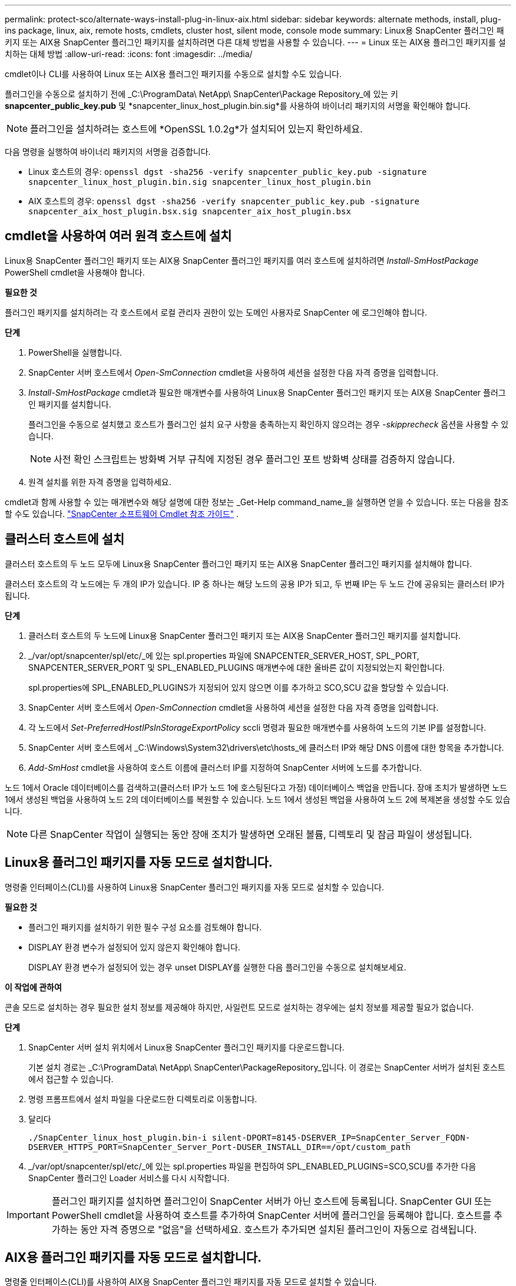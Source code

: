 ---
permalink: protect-sco/alternate-ways-install-plug-in-linux-aix.html 
sidebar: sidebar 
keywords: alternate methods, install, plug-ins package, linux, aix, remote hosts, cmdlets, cluster host, silent mode, console mode 
summary: Linux용 SnapCenter 플러그인 패키지 또는 AIX용 SnapCenter 플러그인 패키지를 설치하려면 다른 대체 방법을 사용할 수 있습니다. 
---
= Linux 또는 AIX용 플러그인 패키지를 설치하는 대체 방법
:allow-uri-read: 
:icons: font
:imagesdir: ../media/


[role="lead"]
cmdlet이나 CLI를 사용하여 Linux 또는 AIX용 플러그인 패키지를 수동으로 설치할 수도 있습니다.

플러그인을 수동으로 설치하기 전에 _C:\ProgramData\ NetApp\ SnapCenter\Package Repository_에 있는 키 *snapcenter_public_key.pub* 및 *snapcenter_linux_host_plugin.bin.sig*를 사용하여 바이너리 패키지의 서명을 확인해야 합니다.


NOTE: 플러그인을 설치하려는 호스트에 *OpenSSL 1.0.2g*가 설치되어 있는지 확인하세요.

다음 명령을 실행하여 바이너리 패키지의 서명을 검증합니다.

* Linux 호스트의 경우: `openssl dgst -sha256 -verify snapcenter_public_key.pub -signature snapcenter_linux_host_plugin.bin.sig snapcenter_linux_host_plugin.bin`
* AIX 호스트의 경우: `openssl dgst -sha256 -verify snapcenter_public_key.pub -signature snapcenter_aix_host_plugin.bsx.sig snapcenter_aix_host_plugin.bsx`




== cmdlet을 사용하여 여러 원격 호스트에 설치

Linux용 SnapCenter 플러그인 패키지 또는 AIX용 SnapCenter 플러그인 패키지를 여러 호스트에 설치하려면 _Install-SmHostPackage_ PowerShell cmdlet을 사용해야 합니다.

*필요한 것*

플러그인 패키지를 설치하려는 각 호스트에서 로컬 관리자 권한이 있는 도메인 사용자로 SnapCenter 에 로그인해야 합니다.

*단계*

. PowerShell을 실행합니다.
. SnapCenter 서버 호스트에서 _Open-SmConnection_ cmdlet을 사용하여 세션을 설정한 다음 자격 증명을 입력합니다.
. _Install-SmHostPackage_ cmdlet과 필요한 매개변수를 사용하여 Linux용 SnapCenter 플러그인 패키지 또는 AIX용 SnapCenter 플러그인 패키지를 설치합니다.
+
플러그인을 수동으로 설치했고 호스트가 플러그인 설치 요구 사항을 충족하는지 확인하지 않으려는 경우 _-skipprecheck_ 옵션을 사용할 수 있습니다.

+

NOTE: 사전 확인 스크립트는 방화벽 거부 규칙에 지정된 경우 플러그인 포트 방화벽 상태를 검증하지 않습니다.

. 원격 설치를 위한 자격 증명을 입력하세요.


cmdlet과 함께 사용할 수 있는 매개변수와 해당 설명에 대한 정보는 _Get-Help command_name_을 실행하면 얻을 수 있습니다. 또는 다음을 참조할 수도 있습니다. https://docs.netapp.com/us-en/snapcenter-cmdlets/index.html["SnapCenter 소프트웨어 Cmdlet 참조 가이드"^] .



== 클러스터 호스트에 설치

클러스터 호스트의 두 노드 모두에 Linux용 SnapCenter 플러그인 패키지 또는 AIX용 SnapCenter 플러그인 패키지를 설치해야 합니다.

클러스터 호스트의 각 노드에는 두 개의 IP가 있습니다.  IP 중 하나는 해당 노드의 공용 IP가 되고, 두 번째 IP는 두 노드 간에 공유되는 클러스터 IP가 됩니다.

*단계*

. 클러스터 호스트의 두 노드에 Linux용 SnapCenter 플러그인 패키지 또는 AIX용 SnapCenter 플러그인 패키지를 설치합니다.
. _/var/opt/snapcenter/spl/etc/_에 있는 spl.properties 파일에 SNAPCENTER_SERVER_HOST, SPL_PORT, SNAPCENTER_SERVER_PORT 및 SPL_ENABLED_PLUGINS 매개변수에 대한 올바른 값이 지정되었는지 확인합니다.
+
spl.properties에 SPL_ENABLED_PLUGINS가 지정되어 있지 않으면 이를 추가하고 SCO,SCU 값을 할당할 수 있습니다.

. SnapCenter 서버 호스트에서 _Open-SmConnection_ cmdlet을 사용하여 세션을 설정한 다음 자격 증명을 입력합니다.
. 각 노드에서 _Set-PreferredHostIPsInStorageExportPolicy_ sccli 명령과 필요한 매개변수를 사용하여 노드의 기본 IP를 설정합니다.
. SnapCenter 서버 호스트에서 _C:\Windows\System32\drivers\etc\hosts_에 클러스터 IP와 해당 DNS 이름에 대한 항목을 추가합니다.
. _Add-SmHost_ cmdlet을 사용하여 호스트 이름에 클러스터 IP를 지정하여 SnapCenter 서버에 노드를 추가합니다.


노드 1에서 Oracle 데이터베이스를 검색하고(클러스터 IP가 노드 1에 호스팅된다고 가정) 데이터베이스 백업을 만듭니다.  장애 조치가 발생하면 노드 1에서 생성된 백업을 사용하여 노드 2의 데이터베이스를 복원할 수 있습니다.  노드 1에서 생성된 백업을 사용하여 노드 2에 복제본을 생성할 수도 있습니다.


NOTE: 다른 SnapCenter 작업이 실행되는 동안 장애 조치가 발생하면 오래된 볼륨, 디렉토리 및 잠금 파일이 생성됩니다.



== Linux용 플러그인 패키지를 자동 모드로 설치합니다.

명령줄 인터페이스(CLI)를 사용하여 Linux용 SnapCenter 플러그인 패키지를 자동 모드로 설치할 수 있습니다.

*필요한 것*

* 플러그인 패키지를 설치하기 위한 필수 구성 요소를 검토해야 합니다.
* DISPLAY 환경 변수가 설정되어 있지 않은지 확인해야 합니다.
+
DISPLAY 환경 변수가 설정되어 있는 경우 unset DISPLAY를 실행한 다음 플러그인을 수동으로 설치해보세요.



*이 작업에 관하여*

콘솔 모드로 설치하는 경우 필요한 설치 정보를 제공해야 하지만, 사일런트 모드로 설치하는 경우에는 설치 정보를 제공할 필요가 없습니다.

*단계*

. SnapCenter 서버 설치 위치에서 Linux용 SnapCenter 플러그인 패키지를 다운로드합니다.
+
기본 설치 경로는 _C:\ProgramData\ NetApp\ SnapCenter\PackageRepository_입니다.  이 경로는 SnapCenter 서버가 설치된 호스트에서 접근할 수 있습니다.

. 명령 프롬프트에서 설치 파일을 다운로드한 디렉토리로 이동합니다.
. 달리다
+
`./SnapCenter_linux_host_plugin.bin-i silent-DPORT=8145-DSERVER_IP=SnapCenter_Server_FQDN-DSERVER_HTTPS_PORT=SnapCenter_Server_Port-DUSER_INSTALL_DIR==/opt/custom_path`

. _/var/opt/snapcenter/spl/etc/_에 있는 spl.properties 파일을 편집하여 SPL_ENABLED_PLUGINS=SCO,SCU를 추가한 다음 SnapCenter 플러그인 Loader 서비스를 다시 시작합니다.



IMPORTANT: 플러그인 패키지를 설치하면 플러그인이 SnapCenter 서버가 아닌 호스트에 등록됩니다.  SnapCenter GUI 또는 PowerShell cmdlet을 사용하여 호스트를 추가하여 SnapCenter 서버에 플러그인을 등록해야 합니다.  호스트를 추가하는 동안 자격 증명으로 "없음"을 선택하세요.  호스트가 추가되면 설치된 플러그인이 자동으로 검색됩니다.



== AIX용 플러그인 패키지를 자동 모드로 설치합니다.

명령줄 인터페이스(CLI)를 사용하여 AIX용 SnapCenter 플러그인 패키지를 자동 모드로 설치할 수 있습니다.

*필요한 것*

* 플러그인 패키지를 설치하기 위한 필수 구성 요소를 검토해야 합니다.
* DISPLAY 환경 변수가 설정되어 있지 않은지 확인해야 합니다.
+
DISPLAY 환경 변수가 설정되어 있는 경우 unset DISPLAY를 실행한 다음 플러그인을 수동으로 설치해보세요.



*단계*

. SnapCenter 서버 설치 위치에서 AIX용 SnapCenter 플러그인 패키지를 다운로드합니다.
+
기본 설치 경로는 _C:\ProgramData\ NetApp\ SnapCenter\PackageRepository_입니다.  이 경로는 SnapCenter 서버가 설치된 호스트에서 접근할 수 있습니다.

. 명령 프롬프트에서 설치 파일을 다운로드한 디렉토리로 이동합니다.
. 달리다
+
`./snapcenter_aix_host_plugin.bsx-i silent-DPORT=8145-DSERVER_IP=SnapCenter_Server_FQDN-DSERVER_HTTPS_PORT=SnapCenter_Server_Port-DUSER_INSTALL_DIR==/opt/custom_path-DINSTALL_LOG_NAME=SnapCenter_AIX_Host_Plug-in_Install_MANUAL.log-DCHOSEN_FEATURE_LIST=CUSTOMDSPL_USER=install_user`

. _/var/opt/snapcenter/spl/etc/_에 있는 spl.properties 파일을 편집하여 SPL_ENABLED_PLUGINS=SCO,SCU를 추가한 다음 SnapCenter 플러그인 Loader 서비스를 다시 시작합니다.



IMPORTANT: 플러그인 패키지를 설치하면 플러그인이 SnapCenter 서버가 아닌 호스트에 등록됩니다.  SnapCenter GUI 또는 PowerShell cmdlet을 사용하여 호스트를 추가하여 SnapCenter 서버에 플러그인을 등록해야 합니다.  호스트를 추가하는 동안 자격 증명으로 "없음"을 선택하세요.  호스트가 추가되면 설치된 플러그인이 자동으로 검색됩니다.
